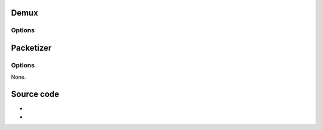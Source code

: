 Demux
-----

.. raw:: mediawiki

   {{Module|name=mjpeg|type=Access demux|description=[[M-JPEG]] camera demuxer}}

Options
~~~~~~~

.. raw:: mediawiki

   {{Option
   |name=mjpeg-fps
   |value=float
   |description=This is the desired frame rate when playing MJPEG from a file. Use 0 (this is the default value) for a live stream (from a camera)
   |default=0
   }}

.. raw:: mediawiki

   {{Clear}}

Packetizer
----------

.. raw:: mediawiki

   {{Module|name=mjpeg|type=Packetizer|description=MJPEG video packetizer|sc=none}}

.. _options-1:

Options
~~~~~~~

None.

Source code
-----------

-  

   .. raw:: mediawiki

      {{VLCSourceFile|modules/demux/mjpeg.c}}

-  

   .. raw:: mediawiki

      {{VLCSourceFile|modules/packetizer/mjpeg.c}}

.. raw:: mediawiki

   {{Documentation}}
